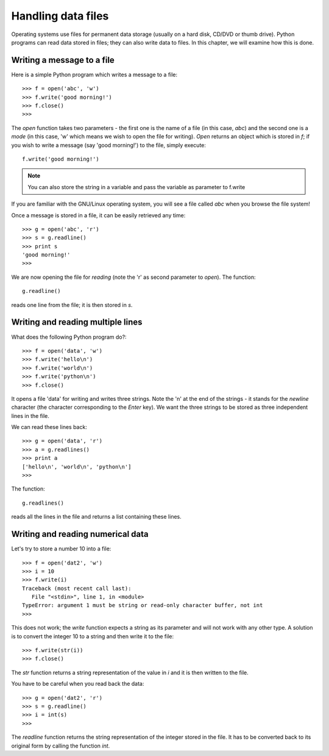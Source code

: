 Handling data files
======================
Operating systems use files for permanent data storage (usually on a hard disk, CD/DVD or thumb drive).
Python programs can read data stored in files; they can also write data to files. In this chapter, we
will examine how this is done.


Writing a message to a file
----------------------------
Here is a simple Python program which writes a message to a file::

   >>> f = open('abc', 'w')
   >>> f.write('good morning!')
   >>> f.close()
   >>>

The *open* function takes two parameters - the first one is the name of a file (in this case, *abc*)
and the second one is a *mode* (in this case, 'w' which means we wish to open the file for writing).
*Open* returns an object which is stored in *f*; if you wish to write a message (say 'good morning!') to the file, simply
execute::

   f.write('good morning!')

.. note::
   You can also store the string in a variable and pass the variable as parameter to f.write
 

If you are familiar with the GNU/Linux operating system, you will see a file called *abc* when you
browse the file system!

Once a message is stored in a file, it can be easily retrieved any time::

   >>> g = open('abc', 'r')
   >>> s = g.readline()
   >>> print s
   'good morning!'
   >>>

We are now opening the file for *reading* (note the 'r' as second parameter to *open*). The function::

   g.readline()

reads one line from the file; it is then stored in *s*. 


Writing and reading multiple lines
----------------------------------

What does the following Python program do?::

   >>> f = open('data', 'w')
   >>> f.write('hello\n')
   >>> f.write('world\n')
   >>> f.write('python\n')
   >>> f.close()

It opens a file 'data' for writing and writes three strings. Note the '\n' at the end of the strings - it stands for the
*newline* character (the character corresponding to the *Enter* key). We want the three strings to be stored as three
independent lines in the file.

We can read these lines back::

   >>> g = open('data', 'r')
   >>> a = g.readlines()
   >>> print a
   ['hello\n', 'world\n', 'python\n']
   >>>

The function::
   
    g.readlines()

reads all the lines in the file and returns a list containing these lines.


Writing and reading numerical data
------------------------------------
Let's try to store a number 10 into a file::

   >>> f = open('dat2', 'w')
   >>> i = 10
   >>> f.write(i)
   Traceback (most recent call last):
      File "<stdin>", line 1, in <module>
   TypeError: argument 1 must be string or read-only character buffer, not int
   >>>

This does not work; the *write* function expects a string as its parameter and will not work with any
other type. A solution is to convert the integer 10 to a string and then write it to the file::

   >>> f.write(str(i))
   >>> f.close()

The *str* function returns a string representation of the value in *i* and it is then written to the file.

You have to be careful when you read back the data::

   >>> g = open('dat2', 'r')
   >>> s = g.readline()
   >>> i = int(s)
   >>>

The *readline* function returns the string representation of the integer stored in the file. It has to
be converted back to its original form by calling the function *int*.


